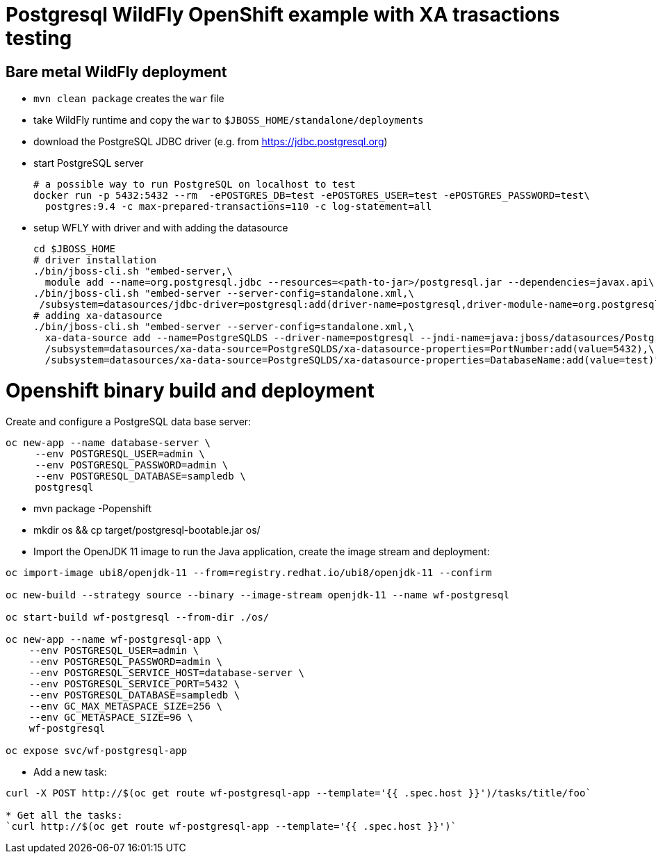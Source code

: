= Postgresql WildFly OpenShift example with XA trasactions testing

== Bare metal WildFly deployment

* `mvn clean package` creates the `war` file
* take WildFly runtime and copy the `war` to `$JBOSS_HOME/standalone/deployments`
* download the PostgreSQL JDBC driver (e.g. from https://jdbc.postgresql.org)
* start PostgreSQL server
+
[source,sh]
----
# a possible way to run PostgreSQL on localhost to test
docker run -p 5432:5432 --rm  -ePOSTGRES_DB=test -ePOSTGRES_USER=test -ePOSTGRES_PASSWORD=test\
  postgres:9.4 -c max-prepared-transactions=110 -c log-statement=all
----
+
* setup WFLY with driver and with adding the datasource
+
[source,sh]
----
cd $JBOSS_HOME
# driver installation
./bin/jboss-cli.sh "embed-server,\
  module add --name=org.postgresql.jdbc --resources=<path-to-jar>/postgresql.jar --dependencies=javax.api\,javax.transaction.api"
./bin/jboss-cli.sh "embed-server --server-config=standalone.xml,\
 /subsystem=datasources/jdbc-driver=postgresql:add(driver-name=postgresql,driver-module-name=org.postgresql.jdbc,driver-xa-datasource-class-name=org.postgresql.xa.PGXADataSource)"
# adding xa-datasource
./bin/jboss-cli.sh "embed-server --server-config=standalone.xml,\
  xa-data-source add --name=PostgreSQLDS --driver-name=postgresql --jndi-name=java:jboss/datasources/PostgreSQLDS --user-name=test --password=test --xa-datasource-properties=ServerName=localhost,\
  /subsystem=datasources/xa-data-source=PostgreSQLDS/xa-datasource-properties=PortNumber:add(value=5432),\
  /subsystem=datasources/xa-data-source=PostgreSQLDS/xa-datasource-properties=DatabaseName:add(value=test)"
----

Openshift binary build and deployment
=====================================

Create and configure a PostgreSQL data base server:

```
oc new-app --name database-server \
     --env POSTGRESQL_USER=admin \
     --env POSTGRESQL_PASSWORD=admin \
     --env POSTGRESQL_DATABASE=sampledb \
     postgresql
```

* mvn package -Popenshift
* mkdir os && cp target/postgresql-bootable.jar os/
* Import the OpenJDK 11 image to run the Java application, create the image stream and deployment:
```
oc import-image ubi8/openjdk-11 --from=registry.redhat.io/ubi8/openjdk-11 --confirm

oc new-build --strategy source --binary --image-stream openjdk-11 --name wf-postgresql

oc start-build wf-postgresql --from-dir ./os/

oc new-app --name wf-postgresql-app \
    --env POSTGRESQL_USER=admin \
    --env POSTGRESQL_PASSWORD=admin \
    --env POSTGRESQL_SERVICE_HOST=database-server \
    --env POSTGRESQL_SERVICE_PORT=5432 \
    --env POSTGRESQL_DATABASE=sampledb \
    --env GC_MAX_METASPACE_SIZE=256 \
    --env GC_METASPACE_SIZE=96 \
    wf-postgresql

oc expose svc/wf-postgresql-app
```
* Add a new task:
```
curl -X POST http://$(oc get route wf-postgresql-app --template='{{ .spec.host }}')/tasks/title/foo`

* Get all the tasks:
`curl http://$(oc get route wf-postgresql-app --template='{{ .spec.host }}')`
